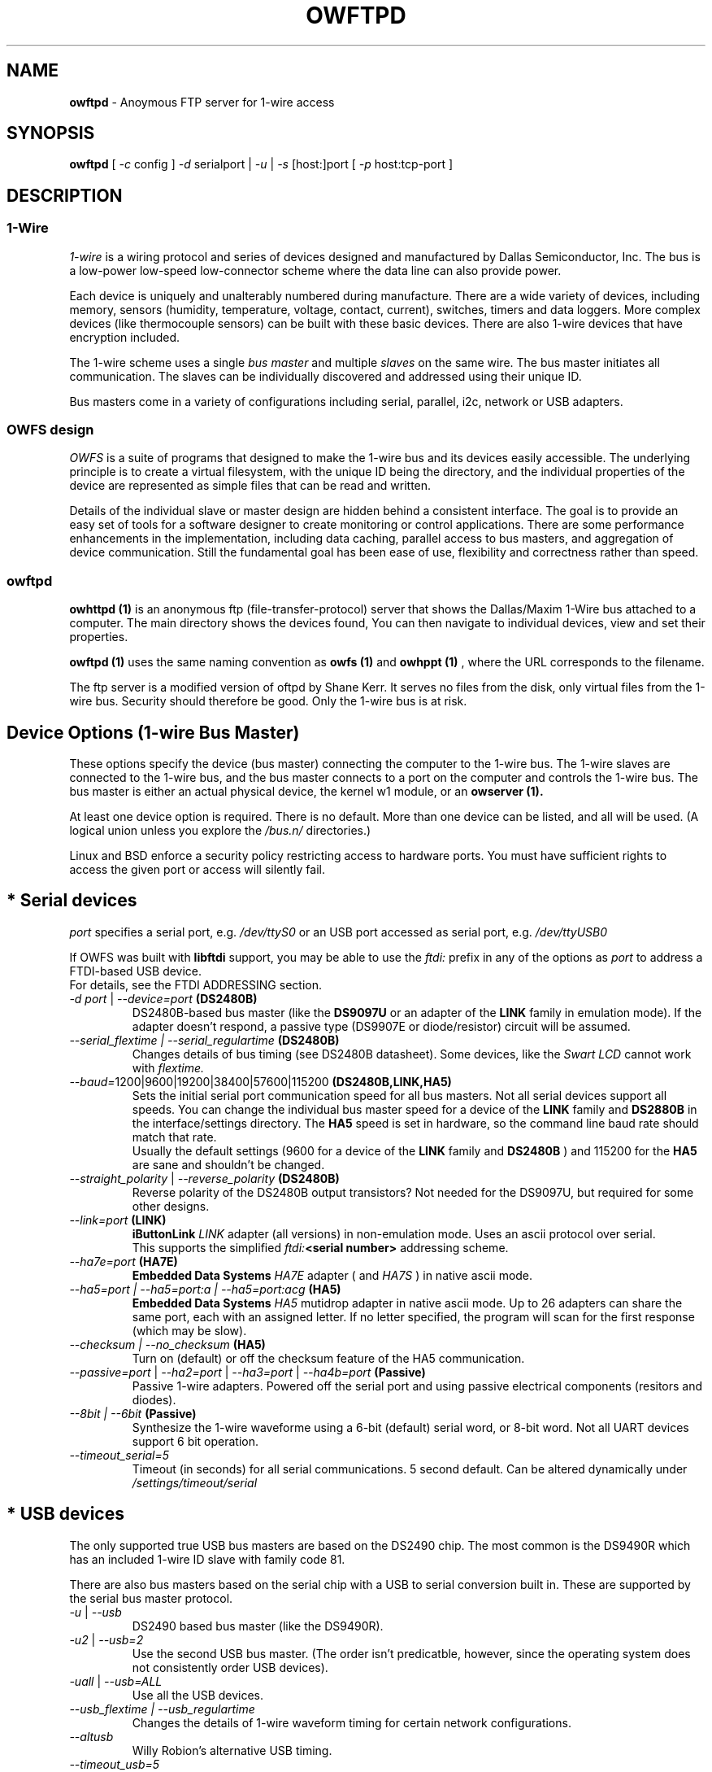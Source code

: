 '\"
'\" Copyright (c) 2003-2006 Paul H Alfille, MD
'\" (paul.alfille@gmail.com)
'\"
'\" Device manual page for the OWFS -- 1-wire filesystem package
'\" Based on Dallas Semiconductor, Inc's datasheets, and trial and error.
'\"
'\" Free for all use. No warranty. None. Use at your own risk.
'\"
.TH OWFTPD 1 2004 "OWFS Manpage" "One-Wire File System"
.SH NAME
.B owftpd
\- Anoymous FTP server for 1-wire access
.SH SYNOPSIS
.B owftpd
'\"
'\" Copyright (c) 2003-2004 Paul H Alfille, MD
'\" (paul.alfille@gmail.com)
'\"
'\" Program manual page for the OWFS -- 1-wire filesystem package
'\" Based on Dallas Semiconductor, Inc's datasheets, and trial and error.
'\"
'\" Free for all use. No warranty. None. Use at your own risk.
'\"
[
.I \-c
config ]
.I \-d
serialport |
.I \-u
|
.I \-s
[host:]port
[
.I \-p
host:tcp-port ]
.SH "DESCRIPTION"
'\"
'\" Copyright (c) 2003-2004 Paul H Alfille, MD
'\" (paul.alfille@gmail.com)
'\"
'\" Program manual page for the OWFS -- 1-wire filesystem package
'\" Based on Dallas Semiconductor, Inc's datasheets, and trial and error.
'\"
'\" Free for all use. No warranty. None. Use at your own risk.
'\"
.SS 1-Wire
.I 1-wire 
is a wiring protocol and series of devices designed and manufactured
by Dallas Semiconductor, Inc. The bus is a low-power low-speed low-connector
scheme where the data line can also provide power.
.PP
Each device is uniquely and unalterably numbered during manufacture. There are a wide variety
of devices, including memory, sensors (humidity, temperature, voltage,
contact, current), switches, timers and data loggers. More complex devices (like
thermocouple sensors) can be built with these basic devices. There are also
1-wire devices that have encryption included.
.PP
The 1-wire scheme uses a single 
.I bus master
and multiple
.I slaves
on the same wire. The bus master initiates all communication. The slaves can be 
individually discovered and addressed using their unique ID.
.PP
Bus masters come in a variety of configurations including serial, parallel, i2c, network or USB
adapters.
.SS OWFS design
.I OWFS
is a suite of programs that designed to make the 1-wire bus and its
devices easily accessible. The underlying principle is to create a virtual
filesystem, with the unique ID being the directory, and the individual
properties of the device are represented as simple files that can be read and written.
.PP 
Details of the individual slave or master design are hidden behind a consistent interface. The goal is to 
provide an easy set of tools for a software designer to create monitoring or control applications. There 
are some performance enhancements in the implementation, including data caching, parallel access to bus 
masters, and aggregation of device communication. Still the fundamental goal has been ease of use, flexibility
and correctness rather than speed.
.SS owftpd
.B owhttpd (1)
is an anonymous ftp (file-transfer-protocol) server that shows the Dallas/Maxim 1-Wire bus attached to a computer. The main directory shows the devices found, You can then navigate to individual devices, view and set their properties.
.PP
.B owftpd (1)
uses the same naming convention as
.B owfs (1)
and
.B owhppt (1)
, where the URL corresponds to the filename.
.PP
The ftp server is a modified version of oftpd by Shane Kerr. It serves no files from the disk, only virtual files from the 1-wire bus. Security should therefore be good. Only the 1-wire bus is at risk.
'\"
'\" Copyright (c) 2003-2004 Paul H Alfille, MD
'\" (paul.alfille@gmail.com)
'\"
'\" Program manual page for the OWFS -- 1-wire filesystem package
'\" Based on Dallas Semiconductor, Inc's datasheets, and trial and error.
'\"
'\" Free for all use. No warranty. None. Use at your own risk.
'\"
.SH "Device Options (1-wire Bus Master)"
These options specify the device (bus master) connecting the computer to the 1-wire bus. The 1-wire slaves are connected to the 1-wire bus, and the bus master connects to a port on the computer and controls the 1-wire bus. The bus master is either an actual physical device, the kernel w1 module, or an 
.B owserver (1). 
.P
At least one device option is required. There is no default. More than one device can be listed, and all will be used. (A logical union unless you explore the \fI/bus.n/\fR directories.)
.P
Linux and BSD enforce a security policy restricting access to hardware ports. You must have sufficient rights to access the given port or access will silently fail.
.SH "* Serial devices"
.I port 
specifies a serial port, e.g. 
.I /dev/ttyS0
or an USB port accessed as serial port, e.g. \fI/dev/ttyUSB0\fR
.P
If OWFS was built with \fBlibftdi\fR support, you may be able to use the
.I ftdi:
prefix in any of the options as \fIport\fR to address a FTDI-based USB device.
.br
For details, see the FTDI ADDRESSING section.
.TP
\fI-d port\fI \fR|\fR \fI--device=port\fI \fB(DS2480B)\fB
DS2480B-based bus master (like the \fBDS9097U\fR or an adapter of the \fBLINK\fR family in emulation mode). If the adapter doesn't respond, a passive type (DS9907E or diode/resistor) circuit will be assumed.
.TP
.I --serial_flextime | --serial_regulartime \fB(DS2480B)\fB
.br
Changes details of bus timing (see DS2480B datasheet). Some devices, like the
.I Swart LCD
cannot work with
.I flextime.
.TP
\fI--baud=\fI\fR1200|9600|19200|38400|57600|115200\fR \fB(DS2480B,LINK,HA5)\fB
Sets the initial serial port communication speed for all bus masters. Not all serial devices support all speeds. You can change the individual bus master speed for a device of the
.B LINK
family and
.B DS2880B
in the interface/settings directory. The
.B HA5
speed is set in hardware, so the command line baud rate should match that rate.
.br
Usually the default settings (9600 for a device of the
.B LINK
family and
.B DS2480B
) and 115200 for the
.B HA5
are sane and shouldn't be changed.
.TP
\fI--straight_polarity\fI  \fR|\fR \fI--reverse_polarity\fI \fB(DS2480B)\fB
Reverse polarity of the DS2480B output transistors? Not needed for the DS9097U, but required for some other designs.
.TP
\fI--link=port\fI \fB(LINK)\fB
.B iButtonLink
.I LINK
adapter (all versions) in non-emulation mode. Uses an ascii protocol over serial.
.br
This supports the simplified \fIftdi:\fB<serial number>\fR addressing scheme.
.TP
\fI--ha7e=port\fI \fB(HA7E)\fB
.B Embedded Data Systems
.I HA7E
adapter ( and
.I HA7S
) in native ascii mode.
.TP
\fI\-\-ha5=port | \-\-ha5=port:a | \-\-ha5=port:acg\fI \fB(HA5)\fB
.B Embedded Data Systems
.I HA5
mutidrop adapter in native ascii mode. Up to 26 adapters can share the same port, each with an assigned letter. If no letter specified, the program will scan for the first response (which may be slow).
.TP
.I --checksum | --no_checksum \fB(HA5)\fB
.br
Turn on (default) or off the checksum feature of the HA5 communication. 
.TP
\fI--passive=port\fR | \fI--ha2=port\fR | \fI--ha3=port\fR | \fI--ha4b=port \fB(Passive)\fB
Passive 1-wire adapters. Powered off the serial port and using passive electrical components (resitors and diodes).
.TP
.I --8bit | --6bit \fB(Passive)\fB
.br
Synthesize the 1-wire waveforme using a 6-bit (default) serial word, or 8-bit word. Not all UART devices support 6 bit operation.
.TP
\fI--timeout_serial=5\fI
Timeout (in seconds) for all serial communications. 5 second default. Can be altered dynamically under 
.I /settings/timeout/serial
.SH "* USB devices"
The only supported true USB bus masters are based on the DS2490 chip. The most common is the DS9490R which has an included 1-wire ID slave with family code 81.
.P
There are also bus masters based on the serial chip with a USB to serial conversion built in. These are supported by the serial bus master protocol. 
.TP
.I \-u  \fR|\ \fI\-\-usb
DS2490 based bus master (like the DS9490R).
.TP
.I \-u2  \fR|\ \fI\-\-usb=2
Use the second USB bus master. (The order isn't predicatble, however, since the operating system does not consistently order USB devices).
.TP
.I \-uall  \fR|\ \fI\-\-usb=ALL
Use all the USB devices.
.TP
.I \-\-usb_flextime | \-\-usb_regulartime
Changes the details of 1-wire waveform timing for certain network configurations.
.TP
.I \-\-altusb
Willy Robion's alternative USB timing. 
.TP
.I \-\-timeout_usb=5
Timeout for USB communications. This has a 5 second default and can be changed dynamically under
.I /settings/timeout/usb
.SH "* I2C devices"
I2C is  2 wire protocol used for chip-to-chip communication. The bus masters:
.I DS2482-100, DS2482-101
and
.I DS2482-800
can specify (via pin voltages) a subset of addresses on the i2c bus. Those choices are
.P
.I i2c_address
.TP
0,1,2,3
0x18,0x19,0x1A,0x1B
.TP
4,5,6,7
0x1C,0x1D,0x1E,0x1F (DS2482-800 only)
.P
.I port
for i2c masters have the form 
.I /dev/i2c-0, /dev/i2c-1, ...
.TP
\fI\-d port\fR | \fI\-\-device=port
This simple form only permits a specific 
.I port 
and the first available
.I i2c_address
.TP
\fI\-\-i2c=port\fR | \fI\-\-i2c=port:i2c_address\fR | \fI\-\-i2c=port:ALL
Specific i2c
.I port
and the
.I i2c_address
is either the first, specific, or all or them. The 
.I i2c_address
is 0,1,2,...
.TP
\fI\-\-i2c\fR | \fI\-\-i2c=:\fR | \fI\-\-i2c=ALL:ALL
Search the available i2c buses for either the first, the first, or every i2c adapter.
.P
The
.I DS2482-800
masters 8 1-wire buses and so will generate 8
.I /bus.n
entries.
.SH "* Network devices"
These bus masters communicate via the tcp/ip network protocol and so can be located anywhere on the network.
The
.I network_address
is of the form tcp_address:port
.P
E.g. 192.168.0.1:3000 or localhost:3000
.TP
.I \-\-link=network_address
LinkHubE network LINK adapter by 
.B iButtonLink
.TP
.I \-\-ha7net=network_address | \-\-ha7net
HA7Net network 1-wire adapter with specified tcp address or discovered by udp multicast. By
.B Embedded Data Systems
.br
.I \-\-timeout_ha7=60
specific timeout for HA7Net communications (60 second default).
.TP
.I \-\-etherweather=network_address
Etherweather adapter
.TP
\fI\-s network_address\fR | \fI\-\-server=network_address
Location of an
.B owserver (1)
program that talks to the 1-wire bus. The default port is 4304.
.TP
.I \-\-timeout_network=5
Timeout for network bus master communications. This has a 1 second default and can be changed dynamically under
.I /settings/timeout/network
.SH "* Simulated devices"
Used for testing and development. No actual hardware is needed. Useful for separating the hardware development from the rest of the software design.
.TP
.I devices
is a list of comma-separated 1-wire devices in the following formats. Note that a valid CRC8 code is created automatically.
.TP
10,05,21
Hexadecimal
.I family codes
(the DS18S20, DS2405 and DS1921 in this example).
.TP
10.12AB23431211
A more complete hexadecimal unique address. Useful when an actual hardware device should be simulated.
.TP
DS2408,DS2489
The 1-wire device name. (Full ID cannot be speciifed in this format).
.TP
.I \-\-fake=devices
Random address and random values for each read. The device ID is also random (unless specified).
.TP
.I \-\-temperature_low=12 \-\-temperature_high=44
Specify the temperature limits for the
.I fake
adapter simulation. These should be in the same temperature scale that is specified in the command line. It is possible to change the limits dynamically for each adapter under
.I /bus.x/interface/settings/simulated/[temperature_low|temperature_high]
.TP
.I \-\-tester=devices
Predictable address and predictable values for each read. (See the website for the algorhythm).
.SH "* w1 kernel module"
This a linux-specific option for using the operating system's access to bus masters. Root access is required and the implementation was still in progress as of owfs v2.7p12 and linux 2.6.30.
.P
Bus masters are recognized and added dynamically. Details of the physical bus master are not accessible, bu they include USB, i2c and a number of GPIO designs on embedded boards.
.P
Access is restrict to superuser due to the netlink broadcast protocol employed by w1. Multitasking must be configured (threads) on the compilation.
.TP
.I \-\-w1
Use the linux kernel w1 virtual bus master.
.TP
.I \-\-timeout_w1=10
Timeout for w1 netlink communications. This has a 10 second default and can be changed dynamically under
.I /settings/timeout/w1
.SH "FTDI ADDRESSING"
FTDI is a brand of USB-to-serial chips which are very common. If your serial device is connected via a USB serial dongle based on a FTDI chip, or if your 
adapter uses a built-in FTDI USB chip (for example, the LinkUSB), you can use this FTDI addressing.
.P
The main benefit with this mode of access is that we can decrease the communication delay, yielding twice as fast 1-Wire communication in many cases.
.P
The following values for \fIport\fR can be used to identify a specific FTDI port in several of the serial devices options.
.br
Note that this requires that OWFS is built with libftdi support, which might not be the case in standard repositories.
.TP
\fIftdi:d:\fB<device-node>\fB
path of bus and device-node (e.g. "003/001") within usb device tree
(usually at /proc/bus/usb/ or /dev/bus/usb/)
.TP
\fIftdi:i:\fI\fB<vendor>:<product>\fB
first device with given vendor and product id, ids can be decimal, octal
(preceded by "0") or hex (preceded by "0x")
.TP
\fIftdi:i:\fI\fB<vendor>:<product>:<index>\fB
as above with index being the number of the device (starting with 0)
if there are more than one
.TP
\fIftdi:s:\fI\fB<vendor>:<product>:<serial number>\fB
the device with given vendor id, product id and serial number string
.P
The above formats are parsed fully by libftdi (minus the \fIftdi:\fR prefix).
.SS Simplified device \fBserial-only\fB support
An additional format is supported, for certain bus types. This only specifies the USB serial number.
.TP
\fIftdi:\fI\fB<serial number>\fB
Identifies a FTDI device by serial number only.
Currently, this is only valid for the VID/PID found on the LinkUSB (i.e. --link).
Note that those VID/PID's are the default for any FT232R device, and in no way exclusive
to LinkUSB.
.SS Permsissions
In order to run \fBowserver (1)\fR without root privileges - as you should, you must have sufficient permissions to the raw USB node your adapter is connected to e.g. "003/001" (usually at /proc/bus/usb/ or /dev/bus/usb/).
.P
An easy way to achieve this would be using \fBchown (1)\fR:
.TP
\fBsudo chown :<your user> /dev/bus/usb/003/001
changes the group of the raw USB node "003/001" from default "root" to "<your user>"
.P
You can also write a \fBudev (1)\fR rule for your adapter:
.TP
\fBSUBSYSTEM=="usb", DRIVER=="usb", ATTR{idVendor}=="0403", ATTR{idProduct}=="6001", ATTR{serial}=="AK0048A0", GROUP="owsrv"\fR
saved as a file e.g. "10-FTDI-LinkUSB.rules" in "/etc/udev/rules.d/", this rule will automate the process of changing the group to "owsrv" of the raw USB node the LinkUSB adapter with S/N:AK0048A0 is connected to.
.SS Serial USB node
Communication in FTDI mode accesses the RAW USB node and NOT the serial USB node your OS might have created automatically e.g. /dev/ttyUSB0.
.br
As a side effect, if existing, the serial USB node e.g. /dev/ttyUSB0 is removed on successful starting of \fBowserver (1)\fR. After it's termination un- and re-plugging the adapter, or un- and reloading of the module ftdi_sio will recreate the serial USB node.
.SS Finding FTDI related information on your USB adapter
\fBowusbprobe\fR is THE tool to find the information needed for direct FTDI addressing
.br
However this tool might not yet be packaged in your version. Alternatively you can also use lsusb to find the usb node your adapter is connected to, and then use lsusb again on this very node:
.TP
\fBsudo lsusb -D /path/to/your/raw/USB/device/node  |egrep "idVendor|idProduct|iSerial"
sudo is necessary to get the value of iSerial field, if the permissions are still unchanged
.SS Examples FTDI addressing
.TP
\fBowserver -d ftdi:s:0x0403:0x6001:A800bXHr\fR
starts owserver with a LinkUSB (VID:0x0403,PID:0x6001,S/N:A800bXHr) as bus master in DS2480B-based emulation mode with direct FTDI access
.TP
\fBowserver --link=ftdi:A800bXHr\fR
starts owserver with a LinkUSB (S/N:A800bXHr) as bus master identified by serial number only in native mode with direct FTDI access
.SH SPECIFIC OPTIONS
.SS \-p host:portnum
(Optional) Sets the tcp port the ftp server runs on. Access with the URL ftp://anonymous@servernameoripaddress:portnum
.PP
The well known ftp port, 21, will be used by default. Since this port number is in the restricted range, special permission is usually required.
'\"
'\" Copyright (c) 2003-2004 Paul H Alfille, MD
'\" (paul.alfille@gmail.com)
'\"
'\" Program manual page for the OWFS -- 1-wire filesystem package
'\" Based on Dallas Semiconductor, Inc's datasheets, and trial and error.
'\"
'\" Free for all use. No warranty. None. Use at your own risk.
'\"
.SH TEMPERATURE SCALE OPTIONS
.SS \-C \-\-Celsius 
.SS \-F \-\-Fahrenheit 
.SS \-K \-\-Kelvin 
.SS \-R \-\-Rankine
Temperature scale used for data output. Celsius is the default.
.PP
Can also be changed within the program at
.I /settings/units/temperature_scale
'\"
'\" Copyright (c) 2003-2004 Paul H Alfille, MD
'\" (paul.alfille@gmail.com)
'\"
'\" Program manual page for the OWFS -- 1-wire filesystem package
'\" Based on Dallas Semiconductor, Inc's datasheets, and trial and error.
'\"
'\" Free for all use. No warranty. None. Use at your own risk.
'\"
.SH PRESSURE SCALE OPTIONS
.SS \-\-mbar (default) 
.SS \-\-atm
.SS \-\-mmHg 
.SS \-\-inHg
.SS \-\-psi 
.SS \-\-Pa
Pressure scale used for data output. Millibar is the default.
.PP
Can also be changed within the program at
.I /settings/units/pressure_scale

'\"
'\" Copyright (c) 2003-2004 Paul H Alfille, MD
'\" (paul.alfille@gmail.com)
'\"
'\" Program manual page for the OWFS -- 1-wire filesystem package
'\" Based on Dallas Semiconductor, Inc's datasheets, and trial and error.
'\"
'\" Free for all use. No warranty. None. Use at your own risk.
'\"
.SH FORMAT OPTIONS
Choose the representation of the 1-wire unique identifiers. OWFS uses these identifiers as unique directory names.
.PP
Although several display formats are selectable, all must be in 
.I family-id-crc8
form, unlike some other programs and the labelling on iButtons, which are
.I crc8-id-family
form.
.SS \-f \-\-format="f[.]i[[.]c]"
Display format for the 1-wire devices. Each device has a 8byte address, consisting of:
.TP
.I f
family code, 1 byte
.TP
.I i
ID number, 6 bytes
.TP
.I c
CRC checksum, 1 byte
.PP
Possible formats are
.I f.i
(default, 01.A1B2C3D4E5F6),
.I fi fic f.ic f.i.c
and
.I fi.c
.PP
All formats are accepted as input, but the output will be in the specified format.
.PP
The address elements can be retrieved from a device entry in owfs by the 
.I family, id and crc8
properties, and as a whole with
.I address.
The reversed id and address can be retrieved as
.I r_id
and 
.I r_address.
'\"
'\" Copyright (c) 2003-2004 Paul H Alfille, MD
'\" (paul.alfille@gmail.com)
'\"
'\" Program manual page for the OWFS -- 1-wire filesystem package
'\" Based on Dallas Semiconductor, Inc's datasheets, and trial and error.
'\"
'\" Free for all use. No warranty. None. Use at your own risk.
'\"
.SH JOB CONTROL OPTIONS
.SS \-r \-\-readonly
.SS \-w \-\-write
Do we allow writing to the 1-wire bus (writing memory, setting switches, limits, PIOs)? The
.I write
option is available for symmetry, it's the default.
.SS \-P \-\-pid-file "filename"
Places the PID -- process ID of owfs into the specified filename. Useful for startup scripts control.
.SS \-\-background | \-\-foreground
Whether the program releases the console and runs in the
.I background
after evaluating command line options.
.I background
is the default.
.SS \-\-error_print=0|1|2|3
.TP
.I =0
default mixed destination: stderr foreground / syslog background
.TP
.I =1
syslog only
.TP
.I =2
stderr only
.TP
.I =3
/dev/null (quiet mode).
.SS \-\-error_level=0..9
.TP
.I =0
default errors only
.TP
.I =1
connections/disconnections
.TP
.I =2
all high level calls
.TP
.I =3
data summary for each call
.TP
.I =4
details level
.TP
.I >4
debugging chaff
.PP
.I --error_level=9
produces a lot of output
'\"
'\" Copyright (c) 2003-2004 Paul H Alfille, MD
'\" (paul.alfille@gmail.com)
'\"
'\" Program manual page for the OWFS -- 1-wire filesystem package
'\" Based on Dallas Semiconductor, Inc's datasheets, and trial and error.
'\"
'\" Free for all use. No warranty. None. Use at your own risk.
'\"
.SH CONFIGURATION FILE
.SS -c file | --configuration file
Name of an
.B owfs (5)
configuration file with more command line parameters

'\"
'\" Copyright (c) 2003-2004 Paul H Alfille, MD
'\" (paul.alfille@gmail.com)
'\"
'\" Program manual page for the OWFS -- 1-wire filesystem package
'\" Based on Dallas Semiconductor, Inc's datasheets, and trial and error.
'\"
'\" Free for all use. No warranty. None. Use at your own risk.
'\"
.SH HELP OPTIONS
See also this man page and the web site http://www.owfs.org
.SS \-h \-\-help=[device|cache|program|job|temperature]
Shows basic summary of options.
.TP
.I device
1-wire bus master options
.TP
.I cache
cache and communication size and timing
.TP
.I program
mountpoint or TCP server settings
.TP
.I job
control and debugging options
.TP
.I temperature
Unique ID display format and temperature scale
.SS \-V \-\-version
.I Version
of this program and related libraries.
'\"
'\" Copyright (c) 2003-2004 Paul H Alfille, MD
'\" (paul.alfille@gmail.com)
'\"
'\" Program manual page for the OWFS -- 1-wire filesystem package
'\" Based on Dallas Semiconductor, Inc's datasheets, and trial and error.
'\"
'\" Free for all use. No warranty. None. Use at your own risk.
'\"
.SH TIME OPTIONS
Timeouts for the bus masters were previously listed in
.I Device options.
Timeouts for the cache affect the time that data stays in memory. Default values are shown.
.SS --timeout_volatile=15
Seconds until a 
.I volatile 
property expires in the cache. Volatile properties are those (like temperature) that change on their own.
.PP
Can be changed dynamically at 
.I /settings/timeout/volatile
.SS --timeout_stable=300
Seconds until a 
.I stable 
property expires in the cache. Stable properties are those that shouldn't change unless explicitly changed. Memory contents for example.
.PP
Can be changed dynamically at 
.I /settings/timeout/stable
.SS --timeout_directory=60
Seconds until a 
.I directory 
listing expires in the cache. Directory lists are the 1-wire devices found on the bus.
.PP
Can be changed dynamically at 
.I /settings/timeout/directory
.SS --timeout_presence=120
Seconds until the
.I presence
and bus location of a 1-wire device expires in the cache.
.PP
Can be changed dynamically at 
.I /settings/timeout/presence
.P
.B There are also timeouts for specific program responses:
.SS --timeout_server=5
Seconds until the expected response from the
.B owserver (1)
is deemed tardy.
.PP
Can be changed dynamically at 
.I /settings/timeout/server
.SS --timeout_ftp=900
Seconds that an ftp session is kept alive.
.PP
Can be changed dynamically at 
.I /settings/timeout/ftp
.SH EXAMPLE
.TP
owftpd \-d /dev/ttyS0
Ftp server runs on default tcp port 21, serial adapter at ttyS0
.TP
owftpd \-s littlehost:4304 \-\-error_level=3
Ftp server on default port 21, from
.B owserver (1)
process on host "littlehost", extensive error messages.
.SH AVAILABILITY
http://www.owfs.org
.SH SEE ALSO
.SS Programs
.B owfs (1) owhttpd (1) owftpd (1) owserver (1)
.B owdir (1) owread (1) owwrite (1) owpresent (1)
.B owtap (1)
.SS Configuration and testing
.B owfs (5) owfs.aliasfile (5) owtap (1) owmon (1)
.SS Language bindings
.B owtcl (3) owperl (3) owcapi (3)
.SS Clocks
.B DS1427 (3) DS1904(3) DS1994 (3) DS2404 (3) DS2404S (3) DS2415 (3) DS2417 (3)
.SS ID
.B DS2401 (3) DS2411 (3) DS1990A (3)
.SS Memory
.B DS1982 (3) DS1985 (3) DS1986 (3) DS1991 (3) DS1992 (3) DS1993 (3) DS1995 (3) DS1996 (3) DS2430A (3) DS2431 (3) DS2433 (3) DS2502 (3) DS2506 (3) DS28E04 (3) DS28EC20 (3)
.SS Switches
.B DS2405 (3) DS2406 (3) DS2408 (3) DS2409 (3) DS2413 (3) DS28EA00 (3)
.SS Temperature
.B DS1822 (3) DS1825 (3) DS1820 (3) DS18B20 (3) DS18S20 (3) DS1920 (3) DS1921 (3) DS1821 (3) DS28EA00 (3) DS28E04 (3)
.SS Humidity
.B DS1922 (3)
.SS Voltage
.B DS2450 (3)
.SS Resistance
.B DS2890 (3)
.SS Multifunction (current, voltage, temperature)
.B DS2436 (3) DS2437 (3) DS2438 (3) DS2751 (3) DS2755 (3) DS2756 (3) DS2760 (3) DS2770 (3) DS2780 (3) DS2781 (3) DS2788 (3) DS2784 (3)
.SS Counter
.B DS2423 (3)
.SS LCD Screen
.B LCD (3) DS2408 (3)
.SS Crypto
.B DS1977 (3)
.SS Pressure
.B DS2406 (3) -- TAI8570

.SH AUTHOR
Paul Alfille (paul.alfille@gmail.com)
